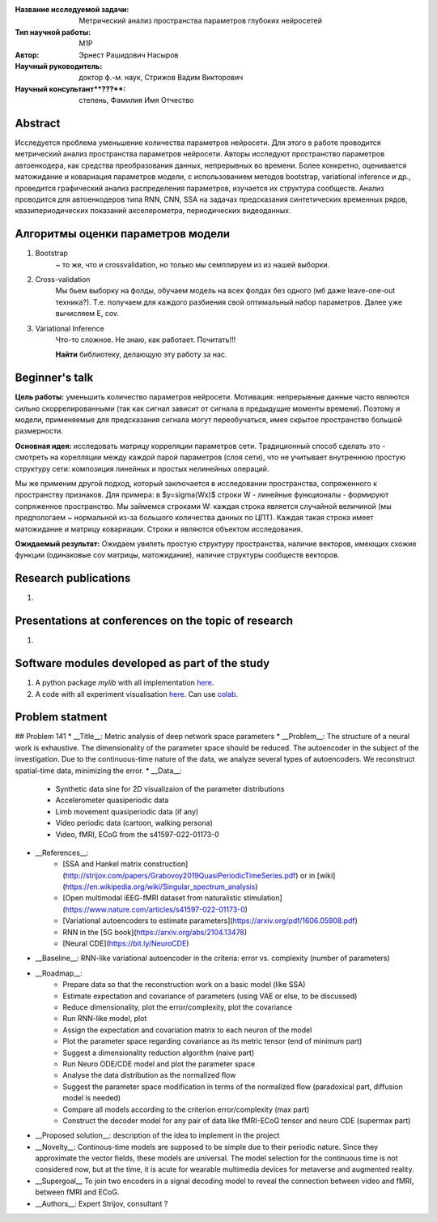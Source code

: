 |test| |codecov| |docs|

.. |test| image:: https://github.com/intsystems/ProjectTemplate/workflows/test/badge.svg
    :target: https://github.com/intsystems/ProjectTemplate/tree/master
    :alt: Test status
    
.. |codecov| image:: https://img.shields.io/codecov/c/github/intsystems/ProjectTemplate/master
    :target: https://app.codecov.io/gh/intsystems/ProjectTemplate
    :alt: Test coverage
    
.. |docs| image:: https://github.com/intsystems/ProjectTemplate/workflows/docs/badge.svg
    :target: https://intsystems.github.io/ProjectTemplate/
    :alt: Docs status


.. class:: center

    :Название исследуемой задачи: Метрический анализ пространства параметров глубоких нейросетей
    :Тип научной работы: M1P
    :Автор: Эрнест Рашидович Насыров
    :Научный руководитель: доктор ф.-м. наук, Стрижов Вадим Викторович
    :Научный консультант**???**: степень, Фамилия Имя Отчество

Abstract
========

Исследуется проблема уменьшение количества параметров нейросети. Для этого в работе проводится метрический анализ пространства параметров нейросети. Авторы исследуют пространство параметров автоенкодера, как средства преобразования данных, непрерывных во времени. Более конкретно, оценивается матожидание и ковариация параметров модели, с использованием методов bootstrap, variational inference и др., проведится графический анализ распределения параметров, изучается их структура сообществ. Анализ проводится для автоенкодеров типа RNN, CNN, SSA на задачах предсказания синтетических временных рядов, квазипериодических показаний акселерометра, периодических видеоданных.

Алгоритмы оценки параметров модели
==================================
1. Bootstrap 
	~ то же, что и crossvalidation, но только мы семплируем из из нашей выборки.
2. Cross-validation
	Мы бьем выборку на фолды, обучаем модель на всех фолдах без одного (мб даже leave-one-out техника?). Т.е. получаем для каждого разбиения свой оптимальный набор параметров. Далее уже вычисляем E, cov.

3. Variational Inference
	Что-то сложное. Не знаю, как работает. Почитать!!!
	
	**Найти** библиотеку, делающую эту работу за нас.


Beginner's talk
===============
**Цель работы:** уменьшить количество параметров нейросети. Мотивация: непрерывные данные часто являются сильно скоррелированными (так как сигнал зависит от сигнала в предыдущие моменты времени). Поэтому и модели, применяемые для предсказания сигнала могут переобучаться, имея скрытое пространство большой размерности.

**Основная идея:** исследовать матрицу корреляции параметров сети.
Традиционный способ сделать это - смотреть на корелляции между каждой парой параметров (слоя сети), что не учитывает внутреннюю простую структуру сети: композиция линейных и простых нелинейных операций.

Мы же применим другой подход, который заключается в исследовании пространства, сопряженного к пространству признаков. Для примера: в $y=\sigma(Wx)$ строки W - линейные функционалы - формируют сопряженное пространство. Мы займемся строками W: каждая строка является случайной величиной (мы предпологаем ~ нормальной из-за большого количества данных по ЦПТ). Каждая такая строка имеет матожидание и матрицу ковариации. Строки и являются объектом исследования.

**Ожидаемый результат:** Ожидаем увилеть простую структуру пространства, наличие векторов, имеющих схожие функции (одинаковые cov матрицы, матожидание), наличие структуры сообществ векторов.


Research publications
===============================
1. 

Presentations at conferences on the topic of research
================================================
1. 

Software modules developed as part of the study
======================================================
1. A python package *mylib* with all implementation `here <https://github.com/intsystems/ProjectTemplate/tree/master/src>`_.
2. A code with all experiment visualisation `here <https://github.comintsystems/ProjectTemplate/blob/master/code/main.ipynb>`_. Can use `colab <http://colab.research.google.com/github/intsystems/ProjectTemplate/blob/master/code/main.ipynb>`_.



Problem statment
======================================================
## Problem 141
* __Title__: Metric analysis of deep network space parameters
* __Problem__: The structure of a neural work is exhaustive. The dimensionality of the parameter space should be reduced. The autoencoder in the subject of the investigation. Due to the continuous-time nature of the data, we analyze several types of autoencoders. We reconstruct spatial-time data, minimizing the error. 
* __Data__: 
	* Synthetic data sine for 2D visualizaion of the parameter distributions
	* Accelerometer quasiperiodic data
	* Limb movement quasiperiodic data (if any)
	* Video periodic data (cartoon, walking persona)
	* Video, fMRI, ECoG from the s41597-022-01173-0 
* __References__: 
	* [SSA and Hankel matrix construction](http://strijov.com/papers/Grabovoy2019QuasiPeriodicTimeSeries.pdf) or in [wiki](https://en.wikipedia.org/wiki/Singular_spectrum_analysis)
	* [Open multimodal iEEG-fMRI dataset from naturalistic stimulation](https://www.nature.com/articles/s41597-022-01173-0)
	* [Variational autoencoders to estimate parameters](https://arxiv.org/pdf/1606.05908.pdf)
	* RNN in the [5G book](https://arxiv.org/abs/2104.13478)
	* [Neural CDE](https://bit.ly/NeuroCDE)
* __Baseline__: RNN-like variational autoencoder in the criteria: error vs. complexity (number of parameters)
* __Roadmap__:
	* Prepare data so that the reconstruction work on a basic model (like SSA)
	* Estimate expectation and covariance of parameters (using VAE or else, to be discussed)
	* Reduce dimensionality, plot the error/complexity, plot the covariance
	* Run RNN-like model, plot
	* Assign the expectation and covariation matrix to each neuron of the model
	* Plot the parameter space regarding covariance as its metric tensor (end of minimum part)
	* Suggest a dimensionality reduction algorithm (naive part)
	* Run Neuro ODE/CDE model and plot the parameter space
	* Analyse the data distribution as the normalized flow 
	* Suggest the parameter space modification in terms of  the normalized flow (paradoxical part, diffusion model is needed)
	* Compare all models according to the criterion error/complexity (max part)
	* Construct the decoder model for any pair of data like fMRI-ECoG tensor and neuro CDE (supermax part)
* __Proposed solution__: description of the idea to implement in the project
* __Novelty__: Continous-time models are supposed to be simple due to their periodic nature. Since they approximate the vector fields, these models are universal. The model selection for the continuous time is not considered now, but at the time, it is acute for wearable multimedia devices for metaverse and augmented reality. 
* __Supergoal__ To join two encoders in a signal decoding model to reveal the connection between video and fMRI, between fMRI and ECoG.
* __Authors__: Expert Strijov, consultant ?

